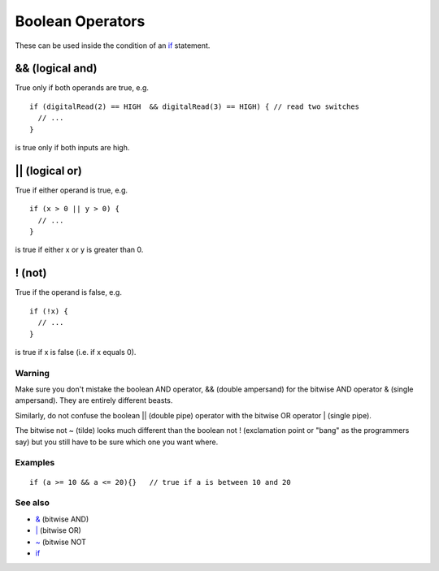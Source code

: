 .. _arduino-boolean:

Boolean Operators
=================

These can be used inside the condition of an
`if <http://arduino.cc/en/Reference/If>`_ statement.



&& (logical and)
~~~~~~~~~~~~~~~~

True only if both operands are true, e.g.

::

    if (digitalRead(2) == HIGH  && digitalRead(3) == HIGH) { // read two switches 
      // ...
    } 

is true only if both inputs are high.



\|\| (logical or)
~~~~~~~~~~~~~~~~~

True if either operand is true, e.g.

::

    if (x > 0 || y > 0) {
      // ...
    } 

is true if either x or y is greater than 0.



! (not)
~~~~~~~

True if the operand is false, e.g.

::

    if (!x) { 
      // ...
    } 

is true if x is false (i.e. if x equals 0).



Warning
-------

Make sure you don't mistake the boolean AND operator, && (double
ampersand) for the bitwise AND operator & (single ampersand). They
are entirely different beasts.



Similarly, do not confuse the boolean \|\| (double pipe) operator
with the bitwise OR operator \| (single pipe).



The bitwise not ~ (tilde) looks much different than the boolean not
! (exclamation point or "bang" as the programmers say) but you
still have to be sure which one you want where.



Examples
--------

::

    if (a >= 10 && a <= 20){}   // true if a is between 10 and 20



See also
--------


-  `& <http://arduino.cc/en/Reference/BitwiseAnd>`_ (bitwise AND)
-  `\| <http://arduino.cc/en/Reference/BitwiseAnd>`_ (bitwise OR)
-  `~ <http://arduino.cc/en/Reference/BitwiseXorNot>`_ (bitwise NOT
-  `if <http://arduino.cc/en/Reference/If>`_


